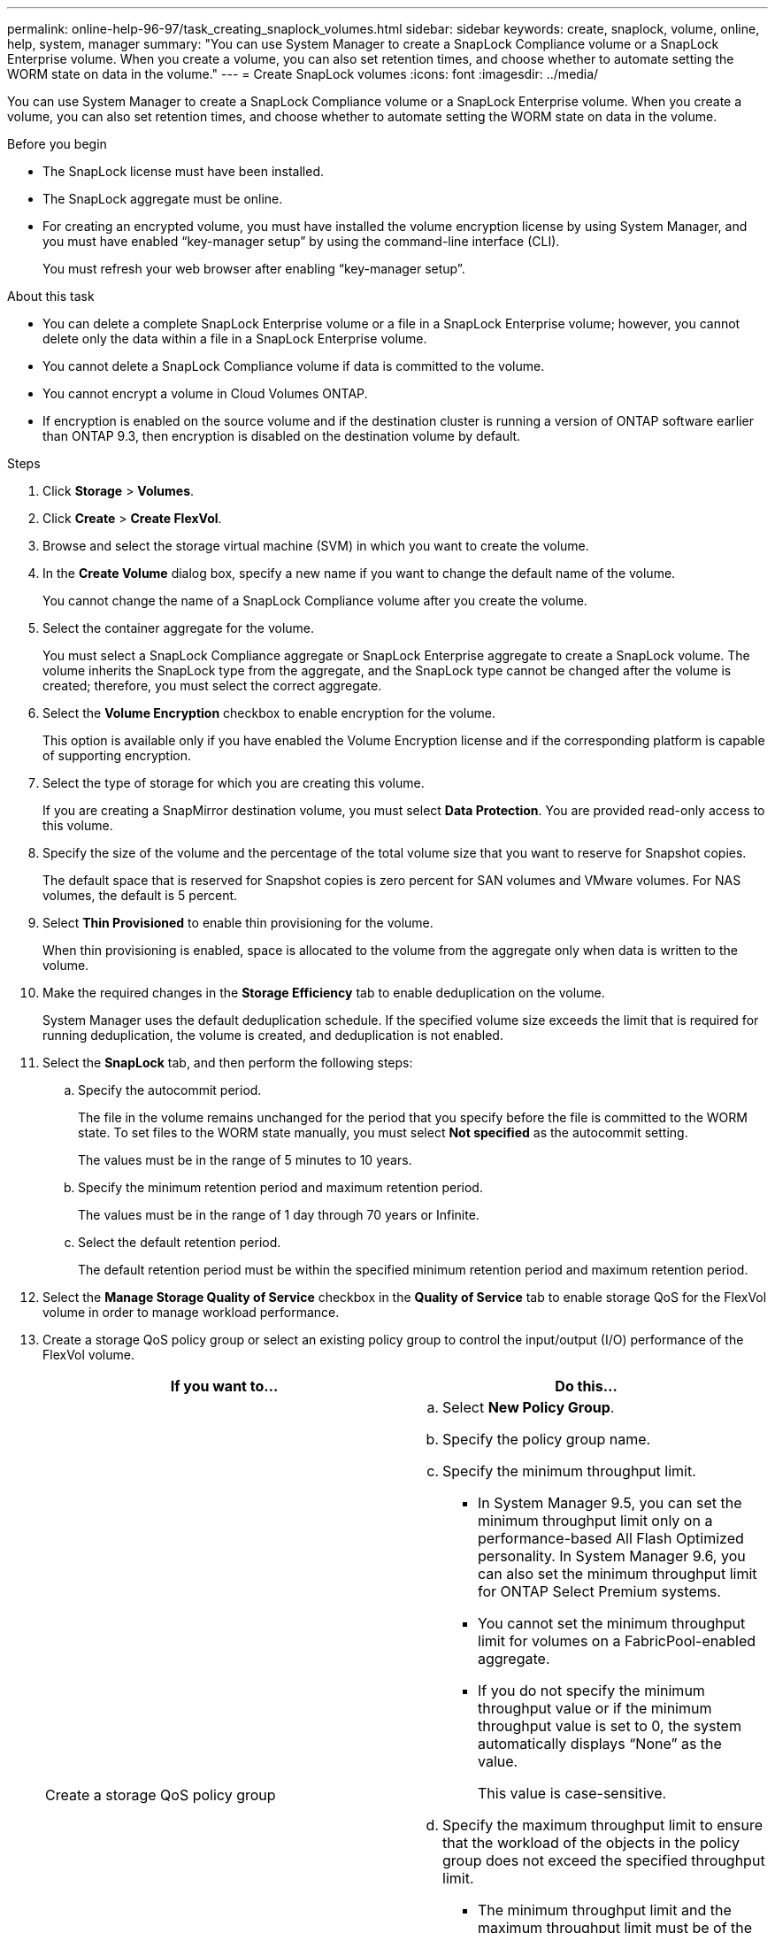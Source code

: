 ---
permalink: online-help-96-97/task_creating_snaplock_volumes.html
sidebar: sidebar
keywords: create, snaplock, volume, online, help, system, manager
summary: "You can use System Manager to create a SnapLock Compliance volume or a SnapLock Enterprise volume. When you create a volume, you can also set retention times, and choose whether to automate setting the WORM state on data in the volume."
---
= Create SnapLock volumes
:icons: font
:imagesdir: ../media/

[.lead]
You can use System Manager to create a SnapLock Compliance volume or a SnapLock Enterprise volume. When you create a volume, you can also set retention times, and choose whether to automate setting the WORM state on data in the volume.

.Before you begin

* The SnapLock license must have been installed.
* The SnapLock aggregate must be online.
* For creating an encrypted volume, you must have installed the volume encryption license by using System Manager, and you must have enabled "`key-manager setup`" by using the command-line interface (CLI).
+
You must refresh your web browser after enabling "`key-manager setup`".

.About this task

* You can delete a complete SnapLock Enterprise volume or a file in a SnapLock Enterprise volume; however, you cannot delete only the data within a file in a SnapLock Enterprise volume.
* You cannot delete a SnapLock Compliance volume if data is committed to the volume.
* You cannot encrypt a volume in Cloud Volumes ONTAP.
* If encryption is enabled on the source volume and if the destination cluster is running a version of ONTAP software earlier than ONTAP 9.3, then encryption is disabled on the destination volume by default.

.Steps

. Click *Storage* > *Volumes*.
. Click *Create* > *Create FlexVol*.
. Browse and select the storage virtual machine (SVM) in which you want to create the volume.
. In the *Create Volume* dialog box, specify a new name if you want to change the default name of the volume.
+
You cannot change the name of a SnapLock Compliance volume after you create the volume.

. Select the container aggregate for the volume.
+
You must select a SnapLock Compliance aggregate or SnapLock Enterprise aggregate to create a SnapLock volume. The volume inherits the SnapLock type from the aggregate, and the SnapLock type cannot be changed after the volume is created; therefore, you must select the correct aggregate.

. Select the *Volume Encryption* checkbox to enable encryption for the volume.
+
This option is available only if you have enabled the Volume Encryption license and if the corresponding platform is capable of supporting encryption.

. Select the type of storage for which you are creating this volume.
+
If you are creating a SnapMirror destination volume, you must select *Data Protection*. You are provided read-only access to this volume.

. Specify the size of the volume and the percentage of the total volume size that you want to reserve for Snapshot copies.
+
The default space that is reserved for Snapshot copies is zero percent for SAN volumes and VMware volumes. For NAS volumes, the default is 5 percent.

. Select *Thin Provisioned* to enable thin provisioning for the volume.
+
When thin provisioning is enabled, space is allocated to the volume from the aggregate only when data is written to the volume.

. Make the required changes in the *Storage Efficiency* tab to enable deduplication on the volume.
+
System Manager uses the default deduplication schedule. If the specified volume size exceeds the limit that is required for running deduplication, the volume is created, and deduplication is not enabled.

. Select the *SnapLock* tab, and then perform the following steps:
 .. Specify the autocommit period.
+
The file in the volume remains unchanged for the period that you specify before the file is committed to the WORM state. To set files to the WORM state manually, you must select *Not specified* as the autocommit setting.
+
The values must be in the range of 5 minutes to 10 years.

 .. Specify the minimum retention period and maximum retention period.
+
The values must be in the range of 1 day through 70 years or Infinite.

 .. Select the default retention period.
+
The default retention period must be within the specified minimum retention period and maximum retention period.
. Select the *Manage Storage Quality of Service* checkbox in the *Quality of Service* tab to enable storage QoS for the FlexVol volume in order to manage workload performance.
. Create a storage QoS policy group or select an existing policy group to control the input/output (I/O) performance of the FlexVol volume.
+
[options="header"]
|===
| If you want to...| Do this...
a|
Create a storage QoS policy group
a|

 .. Select *New Policy Group*.
 .. Specify the policy group name.
 .. Specify the minimum throughput limit.
  *** In System Manager 9.5, you can set the minimum throughput limit only on a performance-based All Flash Optimized personality. In System Manager 9.6, you can also set the minimum throughput limit for ONTAP Select Premium systems.
  *** You cannot set the minimum throughput limit for volumes on a FabricPool-enabled aggregate.
  *** If you do not specify the minimum throughput value or if the minimum throughput value is set to 0, the system automatically displays "`None`" as the value.
+
This value is case-sensitive.
 .. Specify the maximum throughput limit to ensure that the workload of the objects in the policy group does not exceed the specified throughput limit.
  *** The minimum throughput limit and the maximum throughput limit must be of the same unit type.
  *** If you do not specify the minimum throughput limit, then you can set the maximum throughput limit in IOPS, B/s, KB/s, MB/s, and so on.
  *** If you do not specify the maximum throughput value, the system automatically displays "`Unlimited`" as the value.
+
This value is case-sensitive. The unit that you specify does not affect the maximum throughput.

a|
Select an existing policy group
a|

 .. Select *Existing Policy Group*, and then click *Choose* to select an existing policy group from the Select Policy Group dialog box.
 .. Specify the minimum throughput limit.
  *** In System Manager 9.5, you can set the minimum throughput limit only on a performance-based All Flash Optimized personality. In System Manager 9.6, you can also set the minimum throughput limit for ONTAP Select Premium systems.
  *** You cannot set the minimum throughput limit for volumes on a FabricPool-enabled aggregate.
  *** If you do not specify the minimum throughput value or if the minimum throughput value is set to 0, the system automatically displays "`None`" as the value.
+
This value is case-sensitive.
 .. Specify the maximum throughput limit to ensure that the workload of the objects in the policy group does not exceed the specified throughput limit.
  *** The minimum throughput limit and the maximum throughput limit must be of the same unit type.
  *** If you do not specify the minimum throughput limit, then you can set the maximum throughput limit in IOPS, B/s, KB/s, MB/s, and so on.
  *** If you do not specify the maximum throughput value, the system automatically displays "`Unlimited`" as the value.
+
This value is case-sensitive. The unit that you specify does not affect the maximum throughput.

+
If the policy group is assigned to more than one object, the maximum throughput that you specify is shared among the objects.

|===

. Enable *Volume Protection* in the *Protection* tab to protect the volume:
. In the *Protection* tab, select the *Replication* type:
+
[options="header"]
|===
| If you selected the replication type as...| Do this...
a|
Asynchronous
a|

 .. *Optional:* If you do not know the replication type and relationship type, click *Help me Choose*, specify the values, and then click *Apply*.
 .. Select the relationship type.
+
The relationship type can be mirror, vault, or mirror and vault.

 .. Select a cluster and an SVM for the destination volume.
+
If the selected cluster is running a version of ONTAP software earlier than ONTAP 9.3, then only peered SVMs are listed. If the selected cluster is running ONTAP 9.3 or later, peered SVMs and permitted SVMs are listed.

 .. Modify the volume name suffix, if required.

a|
Synchronous
a|

 .. *Optional:* If you do not know the replication type and relationship type, click *Help me Choose*, specify the values, and then click *Apply*.
 .. Select the synchronization policy.
+
The synchronization policy can be StrictSync or Sync.

 .. Select a cluster and an SVM for the destination volume.
+
If the selected cluster is running a version of ONTAP software earlier than ONTAP 9.3, then only peered SVMs are listed. If the selected cluster is running ONTAP 9.3 or later, peered SVMs and permitted SVMs are listed.

 .. Modify the volume name suffix, if required.

|===

. Click *Create*.
. Verify that the volume that you created is included in the list of volumes in the *Volume* window.

.Results

The volume is created with UNIX-style security and UNIX 700 "`read write execute`" permissions for the owner.
